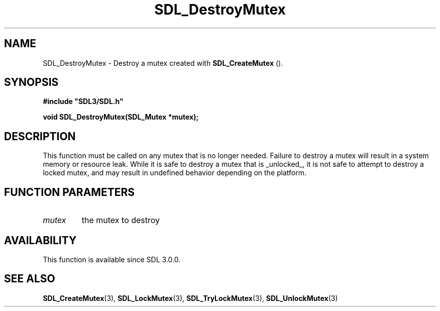 .\" This manpage content is licensed under Creative Commons
.\"  Attribution 4.0 International (CC BY 4.0)
.\"   https://creativecommons.org/licenses/by/4.0/
.\" This manpage was generated from SDL's wiki page for SDL_DestroyMutex:
.\"   https://wiki.libsdl.org/SDL_DestroyMutex
.\" Generated with SDL/build-scripts/wikiheaders.pl
.\"  revision SDL-aba3038
.\" Please report issues in this manpage's content at:
.\"   https://github.com/libsdl-org/sdlwiki/issues/new
.\" Please report issues in the generation of this manpage from the wiki at:
.\"   https://github.com/libsdl-org/SDL/issues/new?title=Misgenerated%20manpage%20for%20SDL_DestroyMutex
.\" SDL can be found at https://libsdl.org/
.de URL
\$2 \(laURL: \$1 \(ra\$3
..
.if \n[.g] .mso www.tmac
.TH SDL_DestroyMutex 3 "SDL 3.0.0" "SDL" "SDL3 FUNCTIONS"
.SH NAME
SDL_DestroyMutex \- Destroy a mutex created with 
.BR SDL_CreateMutex
()\[char46]
.SH SYNOPSIS
.nf
.B #include \(dqSDL3/SDL.h\(dq
.PP
.BI "void SDL_DestroyMutex(SDL_Mutex *mutex);
.fi
.SH DESCRIPTION
This function must be called on any mutex that is no longer needed\[char46] Failure
to destroy a mutex will result in a system memory or resource leak\[char46] While
it is safe to destroy a mutex that is _unlocked_, it is not safe to attempt
to destroy a locked mutex, and may result in undefined behavior depending
on the platform\[char46]

.SH FUNCTION PARAMETERS
.TP
.I mutex
the mutex to destroy
.SH AVAILABILITY
This function is available since SDL 3\[char46]0\[char46]0\[char46]

.SH SEE ALSO
.BR SDL_CreateMutex (3),
.BR SDL_LockMutex (3),
.BR SDL_TryLockMutex (3),
.BR SDL_UnlockMutex (3)
